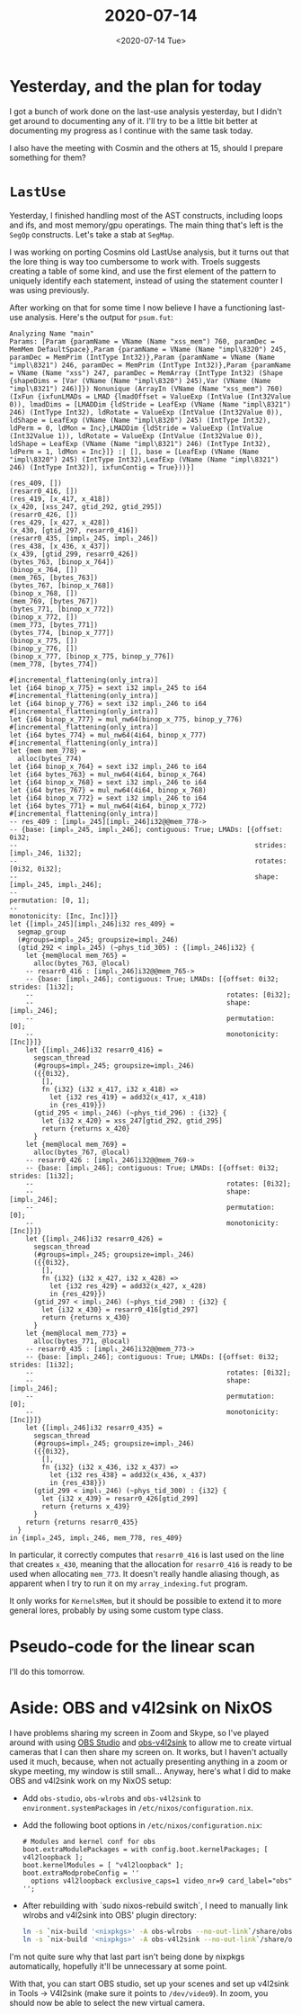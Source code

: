 #+TITLE: 2020-07-14
#+DATE: <2020-07-14 Tue>

* Yesterday, and the plan for today

I got a bunch of work done on the last-use analysis yesterday, but I didn't get
around to documenting any of it. I'll try to be a little bit better at
documenting my progress as I continue with the same task today.

I also have the meeting with Cosmin and the others at 15, should I prepare
something for them?

* ~LastUse~

Yesterday, I finished handling most of the AST constructs, including loops and
ifs, and most memory/gpu operatings. The main thing that's left is the ~SegOp~
constructs. Let's take a stab at ~SegMap~.

I was working on porting Cosmins old LastUse analysis, but it turns out that the
lore thing is way too cumbersome to work with. Troels suggests creating a table
of some kind, and use the first element of the pattern to uniquely identify each
statement, instead of using the statement counter I was using previously.

After working on that for some time I now believe I have a functioning last-use
analysis. Here's the output for ~psum.fut~:

#+begin_src
Analyzing Name "main"
Params: [Param {paramName = VName (Name "xss_mem") 760, paramDec = MemMem DefaultSpace},Param {paramName = VName (Name "impl\8320") 245, paramDec = MemPrim (IntType Int32)},Param {paramName = VName (Name "impl\8321") 246, paramDec = MemPrim (IntType Int32)},Param {paramName = VName (Name "xss") 247, paramDec = MemArray (IntType Int32) (Shape {shapeDims = [Var (VName (Name "impl\8320") 245),Var (VName (Name "impl\8321") 246)]}) Nonunique (ArrayIn (VName (Name "xss_mem") 760) (IxFun {ixfunLMADs = LMAD {lmadOffset = ValueExp (IntValue (Int32Value 0)), lmadDims = [LMADDim {ldStride = LeafExp (VName (Name "impl\8321") 246) (IntType Int32), ldRotate = ValueExp (IntValue (Int32Value 0)), ldShape = LeafExp (VName (Name "impl\8320") 245) (IntType Int32), ldPerm = 0, ldMon = Inc},LMADDim {ldStride = ValueExp (IntValue (Int32Value 1)), ldRotate = ValueExp (IntValue (Int32Value 0)), ldShape = LeafExp (VName (Name "impl\8321") 246) (IntType Int32), ldPerm = 1, ldMon = Inc}]} :| [], base = [LeafExp (VName (Name "impl\8320") 245) (IntType Int32),LeafExp (VName (Name "impl\8321") 246) (IntType Int32)], ixfunContig = True}))}]

(res_409, [])
(resarr0_416, [])
(res_419, [x_417, x_418])
(x_420, [xss_247, gtid_292, gtid_295])
(resarr0_426, [])
(res_429, [x_427, x_428])
(x_430, [gtid_297, resarr0_416])
(resarr0_435, [impl₀_245, impl₁_246])
(res_438, [x_436, x_437])
(x_439, [gtid_299, resarr0_426])
(bytes_763, [binop_x_764])
(binop_x_764, [])
(mem_765, [bytes_763])
(bytes_767, [binop_x_768])
(binop_x_768, [])
(mem_769, [bytes_767])
(bytes_771, [binop_x_772])
(binop_x_772, [])
(mem_773, [bytes_771])
(bytes_774, [binop_x_777])
(binop_x_775, [])
(binop_y_776, [])
(binop_x_777, [binop_x_775, binop_y_776])
(mem_778, [bytes_774])

#[incremental_flattening(only_intra)]
let {i64 binop_x_775} = sext i32 impl₀_245 to i64
#[incremental_flattening(only_intra)]
let {i64 binop_y_776} = sext i32 impl₁_246 to i64
#[incremental_flattening(only_intra)]
let {i64 binop_x_777} = mul_nw64(binop_x_775, binop_y_776)
#[incremental_flattening(only_intra)]
let {i64 bytes_774} = mul_nw64(4i64, binop_x_777)
#[incremental_flattening(only_intra)]
let {mem mem_778} =
  alloc(bytes_774)
let {i64 binop_x_764} = sext i32 impl₁_246 to i64
let {i64 bytes_763} = mul_nw64(4i64, binop_x_764)
let {i64 binop_x_768} = sext i32 impl₁_246 to i64
let {i64 bytes_767} = mul_nw64(4i64, binop_x_768)
let {i64 binop_x_772} = sext i32 impl₁_246 to i64
let {i64 bytes_771} = mul_nw64(4i64, binop_x_772)
#[incremental_flattening(only_intra)]
-- res_409 : [impl₀_245][impl₁_246]i32@@mem_778->
-- {base: [impl₀_245, impl₁_246]; contiguous: True; LMADs: [{offset: 0i32;
--                                                           strides: [impl₁_246, 1i32];
--                                                           rotates: [0i32, 0i32];
--                                                           shape: [impl₀_245, impl₁_246];
--                                                           permutation: [0, 1];
--                                                           monotonicity: [Inc, Inc]}]}
let {[impl₀_245][impl₁_246]i32 res_409} =
  segmap_group
  (#groups=impl₀_245; groupsize=impl₁_246)
  (gtid_292 < impl₀_245) (~phys_tid_305) : {[impl₁_246]i32} {
    let {mem@local mem_765} =
      alloc(bytes_763, @local)
    -- resarr0_416 : [impl₁_246]i32@@mem_765->
    -- {base: [impl₁_246]; contiguous: True; LMADs: [{offset: 0i32; strides: [1i32];
    --                                                rotates: [0i32];
    --                                                shape: [impl₁_246];
    --                                                permutation: [0];
    --                                                monotonicity: [Inc]}]}
    let {[impl₁_246]i32 resarr0_416} =
      segscan_thread
      (#groups=impl₀_245; groupsize=impl₁_246)
      ({{0i32},
        [],
        fn {i32} (i32 x_417, i32 x_418) =>
          let {i32 res_419} = add32(x_417, x_418)
          in {res_419}})
      (gtid_295 < impl₁_246) (~phys_tid_296) : {i32} {
        let {i32 x_420} = xss_247[gtid_292, gtid_295]
        return {returns x_420}
      }
    let {mem@local mem_769} =
      alloc(bytes_767, @local)
    -- resarr0_426 : [impl₁_246]i32@@mem_769->
    -- {base: [impl₁_246]; contiguous: True; LMADs: [{offset: 0i32; strides: [1i32];
    --                                                rotates: [0i32];
    --                                                shape: [impl₁_246];
    --                                                permutation: [0];
    --                                                monotonicity: [Inc]}]}
    let {[impl₁_246]i32 resarr0_426} =
      segscan_thread
      (#groups=impl₀_245; groupsize=impl₁_246)
      ({{0i32},
        [],
        fn {i32} (i32 x_427, i32 x_428) =>
          let {i32 res_429} = add32(x_427, x_428)
          in {res_429}})
      (gtid_297 < impl₁_246) (~phys_tid_298) : {i32} {
        let {i32 x_430} = resarr0_416[gtid_297]
        return {returns x_430}
      }
    let {mem@local mem_773} =
      alloc(bytes_771, @local)
    -- resarr0_435 : [impl₁_246]i32@@mem_773->
    -- {base: [impl₁_246]; contiguous: True; LMADs: [{offset: 0i32; strides: [1i32];
    --                                                rotates: [0i32];
    --                                                shape: [impl₁_246];
    --                                                permutation: [0];
    --                                                monotonicity: [Inc]}]}
    let {[impl₁_246]i32 resarr0_435} =
      segscan_thread
      (#groups=impl₀_245; groupsize=impl₁_246)
      ({{0i32},
        [],
        fn {i32} (i32 x_436, i32 x_437) =>
          let {i32 res_438} = add32(x_436, x_437)
          in {res_438}})
      (gtid_299 < impl₁_246) (~phys_tid_300) : {i32} {
        let {i32 x_439} = resarr0_426[gtid_299]
        return {returns x_439}
      }
    return {returns resarr0_435}
  }
in {impl₀_245, impl₁_246, mem_778, res_409}
#+end_src

In particular, it correctly computes that ~resarr0_416~ is last used on the line
that creates ~x_430~, meaning that the allocation for ~resarr0_416~ is ready to
be used when allocating ~mem_773~. It doesn't really handle aliasing though, as
apparent when I try to run it on my ~array_indexing.fut~ program.

It only works for ~KernelsMem~, but it should be possible to extend it to more
general lores, probably by using some custom type class.

* Pseudo-code for the linear scan

I'll do this tomorrow.

* Aside: OBS and v4l2sink on NixOS

I have problems sharing my screen in Zoom and Skype, so I've played around with
using [[https://obsproject.com/][OBS Studio]] and [[https://github.com/CatxFish/obs-v4l2sink][obs-v4l2sink]] to allow me to create virtual cameras that I
can then share my screen on. It works, but I haven't actually used it much,
because, when not actually presenting anything in a zoom or skype meeting, my
window is still small... Anyway, here's what I did to make OBS and v4l2sink work
on my NixOS setup:

 - Add ~obs-studio~, ~obs-wlrobs~ and ~obs-v4l2sink~ to
   ~environment.systemPackages~ in ~/etc/nixos/configuration.nix~.
 - Add the following boot options in ~/etc/nixos/configuration.nix~:

   #+begin_src
  # Modules and kernel conf for obs
  boot.extraModulePackages = with config.boot.kernelPackages; [ v4l2loopback ];
  boot.kernelModules = [ "v4l2loopback" ];
  boot.extraModprobeConfig = ''
    options v4l2loopback exclusive_caps=1 video_nr=9 card_label="obs"
  '';
   #+end_src
 - After rebuilding with `sudo nixos-rebuild switch`, I need to manually link
   wlrobs and v4l2sink into OBS' plugin directory:


   #+begin_src bash
   ln -s `nix-build '<nixpkgs>' -A obs-wlrobs --no-out-link`/share/obs/obs-plugins/wlrobs ~/.config/obs-studio/plugins/wlrobs
   ln -s `nix-build '<nixpkgs>' -A obs-v4l2sink --no-out-link`/share/obs/obs-plugins/v4l2sink ~/.config/obs-studio/plugins/v4l2sink
   #+end_src

I'm not quite sure why that last part isn't being done by nixpkgs automatically,
hopefully it'll be unnecessary at some point.

With that, you can start OBS studio, set up your scenes and set up v4l2sink in
Tools -> V4l2sink (make sure it points to ~/dev/video9~). In zoom, you should
now be able to select the new virtual camera.
